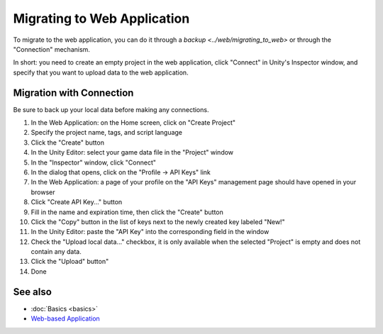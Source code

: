 Migrating to Web Application
============================

To migrate to the web application, you can do it through a `backup <../web/migrating_to_web>` or through the "Connection" mechanism.  

In short: you need to create an empty project in the web application, click "Connect" in Unity's Inspector window, and specify that you want to upload data to the web application.  

Migration with Connection
-------------------------

Be sure to back up your local data before making any connections.

1. In the Web Application: on the Home screen, click on "Create Project"  
2. Specify the project name, tags, and script language  
3. Click the "Create" button  
4. In the Unity Editor: select your game data file in the "Project" window  
5. In the "Inspector" window, click "Connect"  
6. In the dialog that opens, click on the "Profile -> API Keys" link  
7. In the Web Application: a page of your profile on the "API Keys" management page should have opened in your browser  
8. Click "Create API Key..." button  
9. Fill in the name and expiration time, then click the "Create" button  
10. Click the "Copy" button in the list of keys next to the newly created key labeled "New!"  
11. In the Unity Editor: paste the "API Key" into the corresponding field in the window  
12. Check the "Upload local data..." checkbox, it is only available when the selected "Project" is empty and does not contain any data.  
13. Click the "Upload" button"
14. Done  

See also
--------
- :doc:`Basics <basics>`
- `Web-based Application <https://gamedevware.com?ref=documentation>`_